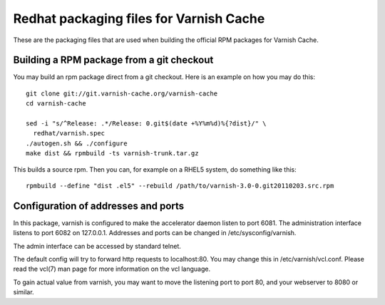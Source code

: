 Redhat packaging files for Varnish Cache
========================================

These are the packaging files that are used when building
the official RPM packages for Varnish Cache.

Building a RPM package from a git checkout
------------------------------------------

You may build an rpm package direct from a git checkout. Here is an
example on how you may do this::

  git clone git://git.varnish-cache.org/varnish-cache
  cd varnish-cache

  sed -i "s/^Release: .*/Release: 0.git$(date +%Y%m%d)%{?dist}/" \
    redhat/varnish.spec
  ./autogen.sh && ./configure
  make dist && rpmbuild -ts varnish-trunk.tar.gz

This builds a source rpm. Then you can, for example on a RHEL5 system,
do something like this::

  rpmbuild --define "dist .el5" --rebuild /path/to/varnish-3.0-0.git20110203.src.rpm


Configuration of addresses and ports
------------------------------------

In this package, varnish is configured to make the accelerator daemon
listen to port 6081. The administration interface listens to port 6082
on 127.0.0.1. Addresses and ports can be changed in
/etc/sysconfig/varnish.

The admin interface can be accessed by standard telnet.

The default config will try to forward http requests to
localhost:80. You may change this in /etc/varnish/vcl.conf. Please
read the vcl(7) man page for more information on the vcl language.

To gain actual value from varnish, you may want to move the listening
port to port 80, and your webserver to 8080 or similar.
